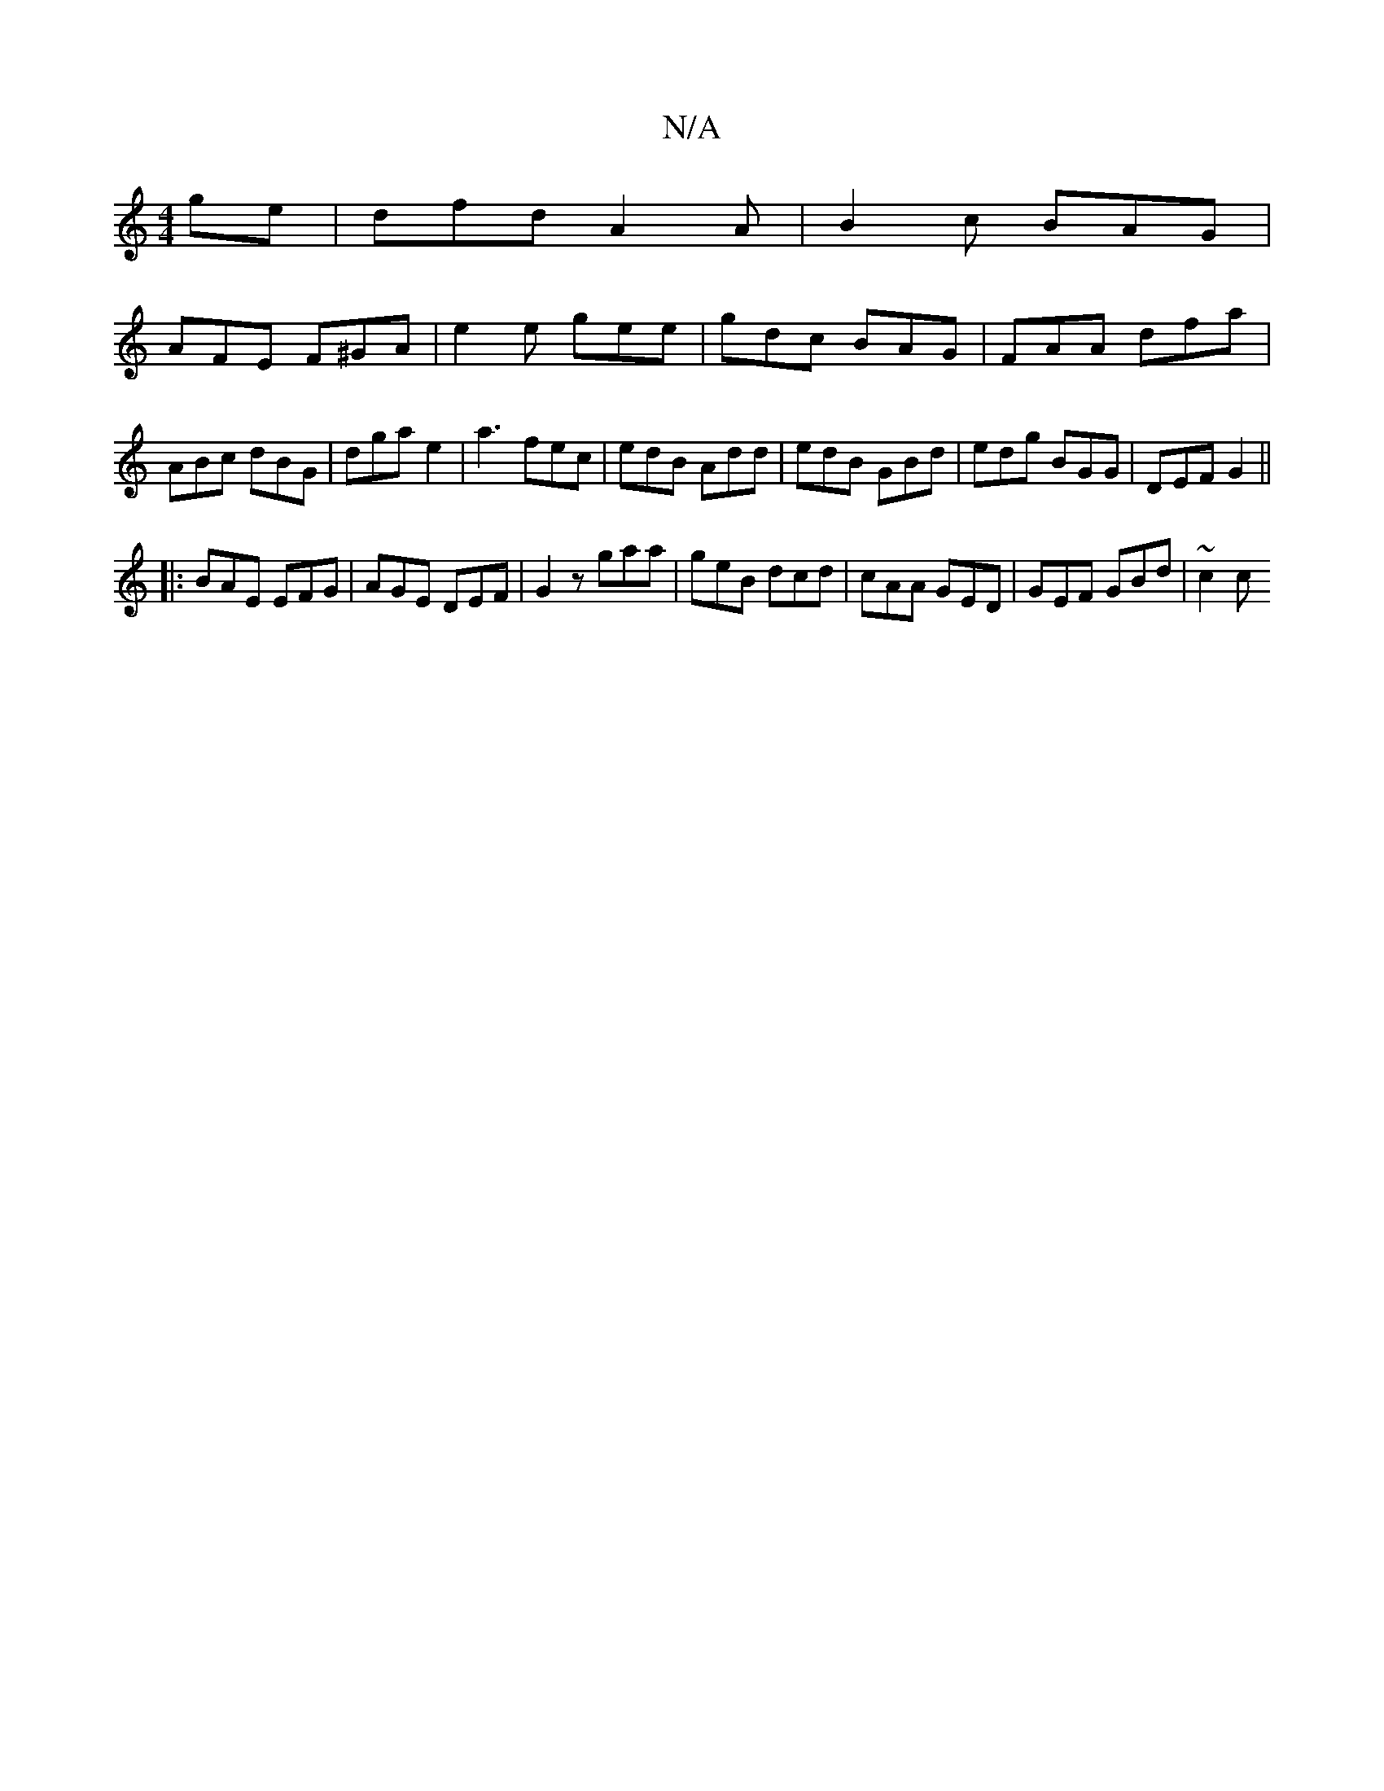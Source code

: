 X:1
T:N/A
M:4/4
R:N/A
K:Cmajor
ge | dfd A2 A | B2 c BAG |
AFE F^GA | e2 e- gee|gdc BAG | FAA dfa | ABc dBG|dga e2 |a3 fec | edB Add | edB GBd | edg BGG | DEF G2 ||
|:BAE EFG | AGE DEF | G2z gaa | geB dcd | cAA GED | GEF GBd | ~c2c1
